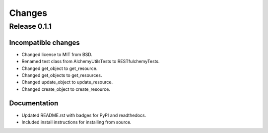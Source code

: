=======
Changes
=======

Release 0.1.1
=============

Incompatible changes
--------------------
* Changed license to MIT from BSD.
* Renamed test class from AlchemyUtilsTests to RESTfulchemyTests.
* Changed get_object to get_resource.
* Changed get_objects to get_resources.
* Changed update_object to update_resource.
* Changed create_object to create_resource.

Documentation
-------------
* Updated README.rst with badges for PyPI and readthedocs.
* Included install instructions for installing from source.